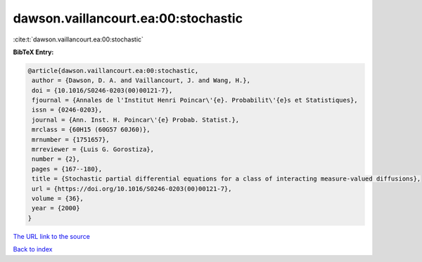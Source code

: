 dawson.vaillancourt.ea:00:stochastic
====================================

:cite:t:`dawson.vaillancourt.ea:00:stochastic`

**BibTeX Entry:**

.. code-block:: bibtex

   @article{dawson.vaillancourt.ea:00:stochastic,
    author = {Dawson, D. A. and Vaillancourt, J. and Wang, H.},
    doi = {10.1016/S0246-0203(00)00121-7},
    fjournal = {Annales de l'Institut Henri Poincar\'{e}. Probabilit\'{e}s et Statistiques},
    issn = {0246-0203},
    journal = {Ann. Inst. H. Poincar\'{e} Probab. Statist.},
    mrclass = {60H15 (60G57 60J60)},
    mrnumber = {1751657},
    mrreviewer = {Luis G. Gorostiza},
    number = {2},
    pages = {167--180},
    title = {Stochastic partial differential equations for a class of interacting measure-valued diffusions},
    url = {https://doi.org/10.1016/S0246-0203(00)00121-7},
    volume = {36},
    year = {2000}
   }
`The URL link to the source <ttps://doi.org/10.1016/S0246-0203(00)00121-7}>`_


`Back to index <../By-Cite-Keys.html>`_
